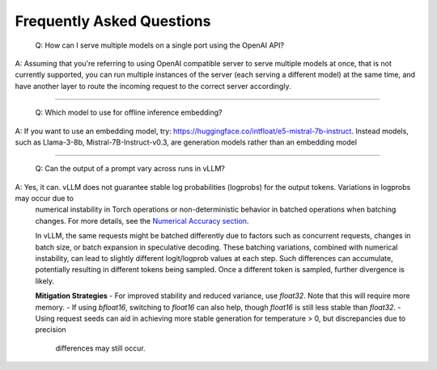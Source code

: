 Frequently Asked Questions
===========================

    Q: How can I serve multiple models on a single port using the OpenAI API?

A: Assuming that you're referring to using OpenAI compatible server to serve multiple models at once, that is not currently supported, you can run multiple instances of the server (each serving a different model) at the same time, and have another layer to route the incoming request to the correct server accordingly.

----------------------------------------

    Q: Which model to use for offline inference embedding?

A: If you want to use an embedding model, try: https://huggingface.co/intfloat/e5-mistral-7b-instruct. Instead models, such as Llama-3-8b, Mistral-7B-Instruct-v0.3, are generation models rather than an embedding model

----------------------------------------

    Q: Can the output of a prompt vary across runs in vLLM?

A: Yes, it can. vLLM does not guarantee stable log probabilities (logprobs) for the output tokens. Variations in logprobs may occur due to
   numerical instability in Torch operations or non-deterministic behavior in batched operations when batching changes. For more details, 
   see the `Numerical Accuracy section <https://pytorch.org/docs/stable/notes/numerical_accuracy.html#batched-computations-or-slice-computations>`_.

   In vLLM, the same requests might be batched differently due to factors such as concurrent requests,
   changes in batch size, or batch expansion in speculative decoding. These batching variations, combined with numerical instability, 
   can lead to slightly different logit/logprob values at each step. Such differences can accumulate, potentially resulting in 
   different tokens being sampled. Once a different token is sampled, further divergence is likely.

   **Mitigation Strategies**
   - For improved stability and reduced variance, use `float32`. Note that this will require more memory.
   - If using `bfloat16`, switching to `float16` can also help, though `float16` is still less stable than `float32`.
   - Using request seeds can aid in achieving more stable generation for temperature > 0, but discrepancies due to precision 
     differences may still occur.
